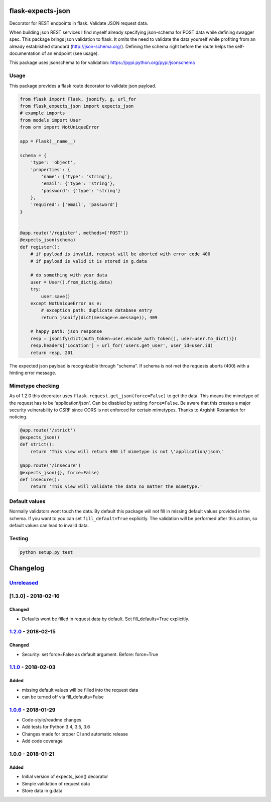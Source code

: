 |version| |license| |pyversions| |pipeline status| |coverage|

flask-expects-json
==================

Decorator for REST endpoints in flask. Validate JSON request data.

When building json REST services I find myself already specifying
json-schema for POST data while defining swagger spec. This package
brings json validation to flask. It omits the need to validate the data
yourself while profiting from an already established standard
(http://json-schema.org/). Defining the schema right before the route
helps the self-documentation of an endpoint (see usage).

This package uses jsonschema to for validation:
https://pypi.python.org/pypi/jsonschema

Usage
-----

This package provides a flask route decorator to validate json payload.

.. code:: python

    from flask import Flask, jsonify, g, url_for
    from flask_expects_json import expects_json
    # example imports
    from models import User
    from orm import NotUniqueError

    app = Flask(__name__)

    schema = {
        'type': 'object',
        'properties': {
            'name': {'type': 'string'},
            'email': {'type': 'string'},
            'password': {'type': 'string'}
        },
        'required': ['email', 'password']
    }


    @app.route('/register', methods=['POST'])
    @expects_json(schema)
    def register():
        # if payload is invalid, request will be aborted with error code 400
        # if payload is valid it is stored in g.data

        # do something with your data
        user = User().from_dict(g.data)
        try:
            user.save()
        except NotUniqueError as e:
            # exception path: duplicate database entry
            return jsonify(dict(message=e.message)), 409

        # happy path: json response
        resp = jsonify(dict(auth_token=user.encode_auth_token(), user=user.to_dict()})
        resp.headers['Location'] = url_for('users.get_user', user_id=user.id)
        return resp, 201

The expected json payload is recognizable through "schema". If schema is
not met the requests aborts (400) with a hinting error message.

Mimetype checking
-----------------

As of 1.2.0 this decorator uses ``flask.request.get_json(force=False)``
to get the data. This means the mimetype of the request has to be
'application/json'. Can be disabled by setting ``force=False``. Be aware
that this creates a major security vulnerability to CSRF since CORS is
not enforced for certain mimetypes. Thanks to Argishti Rostamian for
noticing.

.. code:: python

    @app.route('/strict')
    @expects_json()
    def strict():
        return 'This view will return 400 if mimetype is not \'application/json\' 
        
    @app.route('/insecure')
    @expects_json({}, force=False)
    def insecure():
        return 'This view will validate the data no matter the mimetype.'

Default values
--------------

Normally validators wont touch the data. By default this package will
not fill in missing default values provided in the schema. If you want
to you can set ``fill_default=True`` explicitly. The validation will be
performed after this action, so default values can lead to invalid data.

Testing
-------

.. code:: python

    python setup.py test

Changelog
=========

`Unreleased <https://github.com/fischerfredl/flask-expects-json/compare/1.2.0...HEAD>`__
----------------------------------------------------------------------------------------

[1.3.0] - 2018-02-16
--------------------

Changed
~~~~~~~

-  Defaults wont be filled in request data by default. Set
   fill\_defaults=True explicitly.

`1.2.0 <https://github.com/fischerfredl/flask-expects-json/compare/1.1.0...1.2.0>`__ - 2018-02-15
-------------------------------------------------------------------------------------------------

Changed
~~~~~~~

-  Security: set force=False as default argument. Before: force=True

`1.1.0 <https://github.com/fischerfredl/flask-expects-json/compare/1.0.6...1.1.0>`__ - 2018-02-03
-------------------------------------------------------------------------------------------------

Added
~~~~~

-  missing default values will be filled into the request data
-  can be turned off via fill\_defaults=False

`1.0.6 <https://github.com/fischerfredl/flask-expects-json/compare/1.0.0...1.0.6>`__ - 2018-01-29
-------------------------------------------------------------------------------------------------

-  Code-style/readme changes.
-  Add tests for Python 3.4, 3.5, 3.6
-  Changes made for proper CI and automatic release
-  Add code coverage

1.0.0 - 2018-01-21
------------------

Added
~~~~~

-  Initial version of expects\_json() decorator
-  Simple validation of request data
-  Store data in g.data

.. |version| image:: https://img.shields.io/pypi/v/flask-expects-json.svg
   :target: https://pypi.python.org/pypi/flask-expects-json
.. |license| image:: https://img.shields.io/pypi/l/flask-expects-json.svg
   :target: https://pypi.python.org/pypi/flask-expects-json
.. |pyversions| image:: https://img.shields.io/pypi/pyversions/flask-expects-json.svg
   :target: https://pypi.python.org/pypi/flask-expects-json
.. |pipeline status| image:: https://travis-ci.org/Fischerfredl/flask-expects-json.svg?branch=master
   :target: https://travis-ci.org/Fischerfredl/flask-expects-json
.. |coverage| image:: https://img.shields.io/codecov/c/github/fischerfredl/flask-expects-json.svg
   :target: https://codecov.io/gh/Fischerfredl/flask-expects-json
